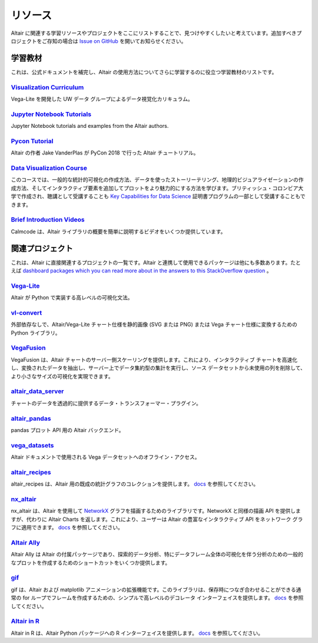 .. _resources:

リソース
=========

Altair に関連する学習リソースやプロジェクトをここにリストすることで、見つけやすくしたいと考えています。追加すべきプロジェクトをご存知の場合は  `Issue on GitHub <https://github.com/vega/altair/issues>`_ を開いてお知らせください。


.. _learning-resources:

学習教材
-----------------

これは、公式ドキュメントを補完し、Altair の使用方法についてさらに学習するのに役立つ学習教材のリストです。

`Visualization Curriculum`_
~~~~~~~~~~~~~~~~~~~~~~~~~~~

Vega-Lite を開発した UW データ グループによるデータ視覚化カリキュラム。

.. List of links.
.. _`Visualization Curriculum`: https://uwdata.github.io/visualization-curriculum

`Jupyter Notebook Tutorials`_
~~~~~~~~~~~~~~~~~~~~~~~~~~~~~

Jupyter Notebook tutorials and examples from the Altair authors.

.. List of links.
.. _`Jupyter Notebook チュートリアル`: https://github.com/altair-viz/altair_notebooks

`Pycon Tutorial`_
~~~~~~~~~~~~~~~~~

Altair の作者 Jake VanderPlas が PyCon 2018 で行った Altair チュートリアル。

.. List of links.
.. _`Pycon tutorial`: https://altair-viz.github.io/altair-tutorial

`Data Visualization Course`_
~~~~~~~~~~~~~~~~~~~~~~~~~~~~

このコースでは、一般的な統計的可視化の作成方法、データを使ったストーリーテリング、地理的ビジュアライゼーションの作成方法、そしてインタラクティブ要素を追加してプロットをより魅力的にする方法を学びます。ブリティッシュ・コロンビア大学で作成され、聴講として受講することも `Key Capabilities for Data Science`_ 証明書プログラムの一部として受講することもできます。


.. List of links.
.. _`Data Visualization Course`: https://viz-learn.mds.ubc.ca
.. _`Key Capabilities for Data Science`: https://extendedlearning.ubc.ca/programs/key-capabilities-data-science

`Brief Introduction Videos`_
~~~~~~~~~~~~~~~~~~~~~~~~~~~~

Calmcode は、Altair ライブラリの概要を簡単に説明するビデオをいくつか提供しています。

.. List of links.
.. _`Brief Introduction Videos`: https://calmcode.io/altair/introduction.html


.. _altair-ecosystem:

関連プロジェクト
----------------

これは、Altair に直接関連するプロジェクトの一覧です。Altair と連携して使用できるパッケージは他にも多数あります。たとえば  `dashboard packages which you can read more about in the answers to this StackOverflow question`_ 。


.. List of links.
.. _`dashboard packages which you can read more about in the answers to this StackOverflow question`: https://stackoverflow.com/questions/49833866/making-dashboards-using-altair

Vega-Lite_
~~~~~~~~~~

Altair が Python で実装する高レベルの可視化文法。

.. List of links.
.. _Vega-Lite: https://vega.github.io/vega-lite

vl-convert_
~~~~~~~~~~~

外部依存なしで、Altair/Vega-Lite チャート仕様を静的画像 (SVG または PNG) または Vega チャート仕様に変換するための Python ライブラリ。

.. List of links.
.. _vl-convert: https://github.com/vega/vl-convert

VegaFusion_
~~~~~~~~~~~

VegaFusion は、Altair チャートのサーバー側スケーリングを提供します。これにより、インタラクティブ チャートを高速化し、変換されたデータを抽出し、サーバー上でデータ集約型の集計を実行し、ソース データセットから未使用の列を削除して、より小さなサイズの可視化を実現できます。

.. List of links.
.. _VegaFusion: https://vegafusion.io/

altair_data_server_
~~~~~~~~~~~~~~~~~~~

チャートのデータを透過的に提供するデータ・トランスフォーマー・プラグイン。

.. List of links.
.. _altair_data_server: https://github.com/altair-viz/altair_data_server

altair_pandas_
~~~~~~~~~~~~~~

pandas プロット API 用の Altair バックエンド。

.. List of links.
.. _altair_pandas: https://github.com/altair-viz/altair_pandas

vega_datasets_
~~~~~~~~~~~~~~

Altair ドキュメントで使用される Vega データセットへのオフライン・アクセス。

.. List of links.
.. _vega_datasets: https://github.com/altair-viz/vega_datasets

altair_recipes_
~~~~~~~~~~~~~~~

altair_recipes は、Altair 用の既成の統計グラフのコレクションを提供します。 `docs <https://altair-recipes.readthedocs.io/en/latest/>`__ を参照してください。

.. List of links.
.. _altair_recipes: https://github.com/piccolbo/altair_recipes

nx_altair_
~~~~~~~~~~

nx_altair は、Altair を使用して NetworkX_ グラフを描画するためのライブラリです。NetworkX と同様の描画 API を提供しますが、代わりに Altair Charts を返します。これにより、ユーザーは Altair の豊富なインタラクティブ API をネットワーク グラフに適用できます。 `docs <https://github.com/Zsailer/nx_altair/blob/master/examples/nx_altair-tutorial.ipynb>`__ を参照してください。


.. List of links.
.. _nx_altair: https://github.com/Zsailer/nx_altair
.. _NetworkX: https://networkx.github.io/

`Altair Ally`_
~~~~~~~~~~~~~~

Altair Ally は Altair の付属パッケージであり、探索的データ分析、特にデータフレーム全体の可視化を伴う分析のための一般的なプロットを作成するためのショートカットをいくつか提供します。

.. List of links.
.. _`Altair Ally`: https://github.com/vega/altair_ally

gif_
~~~~

gif は、Altair および matplotlib アニメーションの拡張機能です。このライブラリは、保存時につなぎ合わせることができる通常の for ループでフレームを作成するための、シンプルで高レベルのデコレータ インターフェイスを提供します。 `docs <https://github.com/maxhumber/gif>`__ を参照してください。

.. List of links.
.. _gif: https://github.com/maxhumber/gif

`Altair in R`_
~~~~~~~~~~~~~~

Altair in R は、Altair Python パッケージへの R インターフェイスを提供します。 `docs <https://vegawidget.github.io/altair/>`__ を参照してください。

.. List of links.
.. _`Altair in R`: https://github.com/vegawidget/altair
